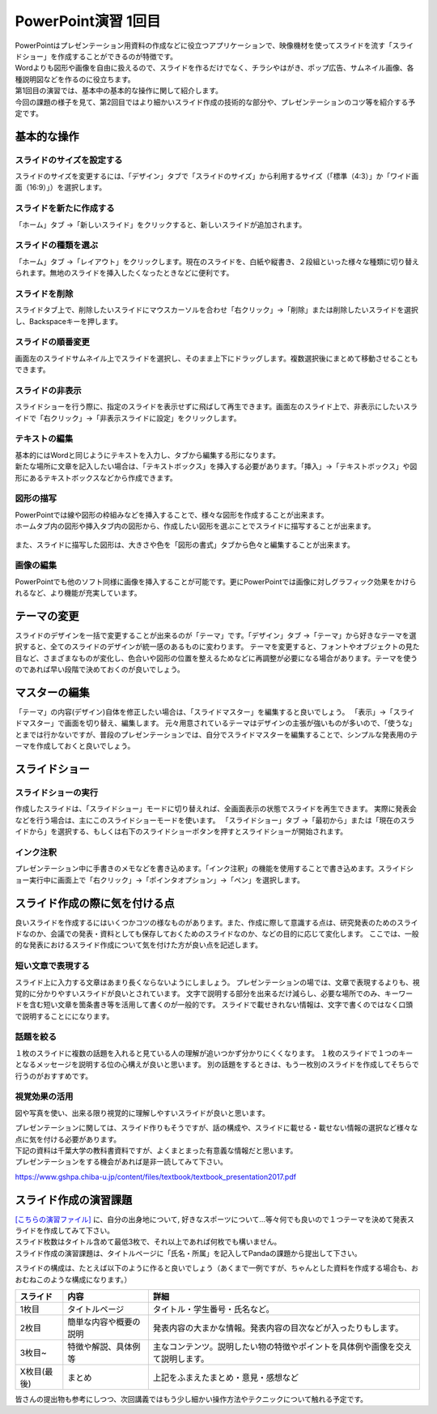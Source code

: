 =============================
 PowerPoint演習 1回目
=============================

| PowerPointはプレゼンテーション用資料の作成などに役立つアプリケーションで、映像機材を使ってスライドを流す「スライドショー」を作成することができるのが特徴です。
| Wordよりも図形や画像を自由に扱えるので、スライドを作るだけでなく、チラシやはがき、ポップ広告、サムネイル画像、各種説明図などを作るのに役立ちます。

| 第1回目の演習では、基本中の基本的な操作に関して紹介します。
| 今回の課題の様子を見て、第2回目ではより細かいスライド作成の技術的な部分や、プレゼンテーションのコツ等を紹介する予定です。

基本的な操作
^^^^^^^^^^^^^^^^^^^^^^^^^^^^^^^^^^^^^^^^^^^^

スライドのサイズを設定する
----------------------------------------------
スライドのサイズを変更するには、「デザイン」タブで「スライドのサイズ」から利用するサイズ（「標準（4:3）」か「ワイド画面（16:9）」）を選択します。

.. figure:: _static/images/powerpoint/slide_size.png

スライドを新たに作成する
----------------------------------------------
「ホーム」タブ →「新しいスライド」をクリックすると、新しいスライドが追加されます。

.. figure:: _static/images/powerpoint/new_slide.png

スライドの種類を選ぶ
-----------------------------------------------
「ホーム」タブ →「レイアウト」をクリックします。現在のスライドを、白紙や縦書き、２段組といった様々な種類に切り替えられます。無地のスライドを挿入したくなったときなどに便利です。

.. figure:: _static/images/powerpoint/layout.png

スライドを削除
-----------------------------------------
スライドタブ上で、削除したいスライドにマウスカーソルを合わせ「右クリック」→「削除」または削除したいスライドを選択し、Backspaceキーを押します。

スライドの順番変更
------------------------------------------
画面左のスライドサムネイル上でスライドを選択し、そのまま上下にドラッグします。複数選択後にまとめて移動させることもできます。

スライドの非表示
------------------------------------------
スライドショーを行う際に、指定のスライドを表示せずに飛ばして再生できます。画面左のスライド上で、非表示にしたいスライドで「右クリック」→「非表示スライドに設定」をクリックします。

.. figure:: _static/images/powerpoint/no_display.png

テキストの編集
-----------------------------------------
| 基本的にはWordと同じようにテキストを入力し、タブから編集する形になります。
| 新たな場所に文章を記入したい場合は、「テキストボックス」を挿入する必要があります。「挿入」→「テキストボックス」や図形にあるテキストボックスなどから作成できます。

.. figure:: _static/images/powerpoint/text.png

図形の描写
-----------------------------------------
| PowerPointでは線や図形の枠組みなどを挿入することで、様々な図形を作成することが出来ます。
| ホームタブ内の図形や挿入タブ内の図形から、作成したい図形を選ぶことでスライドに描写することが出来ます。

.. figure:: _static/images/powerpoint/zukei.png

| また、スライドに描写した図形は、大きさや色を「図形の書式」タブから色々と編集することが出来ます。

.. figure:: _static/images/powerpoint/zukei2.png

画像の編集
-----------------------------------------
| PowerPointでも他のソフト同様に画像を挿入することが可能です。更にPowerPointでは画像に対しグラフィック効果をかけられるなど、より機能が充実しています。

.. figure:: _static/images/powerpoint/picture.png

テーマの変更
^^^^^^^^^^^^^^^^^^^^^^^^^^^^^^^^
スライドのデザインを一括で変更することが出来るのが「テーマ」です。「デザイン」タブ →「テーマ」から好きなテーマを選択すると、全てのスライドのデザインが統一感のあるものに変わります。
テーマを変更すると、フォントやオブジェクトの見た目など、さまざまなものが変化し、色合いや図形の位置を整えるためなどに再調整が必要になる場合があります。テーマを使うのであれば早い段階で決めておくのが良いでしょう。

.. figure:: _static/images/powerpoint/theme.png

マスターの編集
^^^^^^^^^^^^^^^^^^^^^^^^^^^^^^^^
「テーマ」の内容(デザイン)自体を修正したい場合は、「スライドマスター」を編集すると良いでしょう。
「表示」→「スライドマスター」で画面を切り替え、編集します。
元々用意されているテーマはデザインの主張が強いものが多いので、「使うな」とまでは行かないですが、普段のプレゼンテーションでは、自分でスライドマスターを編集することで、シンプルな発表用のテーマを作成しておくと良いでしょう。

.. figure:: _static/images/powerpoint/slidemaster.png

スライドショー
^^^^^^^^^^^^^^^^^^^^^^^^^^^^^^^^
スライドショーの実行
-------------------------------------------
作成したスライドは、「スライドショー」モードに切り替えれば、全画面表示の状態でスライドを再生できます。
実際に発表会などを行う場合は、主にこのスライドショーモードを使います。
「スライドショー」タブ →「最初から」または「現在のスライドから」を選択する、もしくは右下のスライドショーボタンを押すとスライドショーが開始されます。

.. figure:: _static/images/powerpoint/slideshow.png

インク注釈
-------------------------------------
プレゼンテーション中に手書きのメモなどを書き込めます。「インク注釈」の機能を使用することで書き込めます。スライドショー実行中に画面上で「右クリック」→「ポインタオプション」→「ペン」を選択します。

スライド作成の際に気を付ける点
^^^^^^^^^^^^^^^^^^^^^^^^^^^^^^^^^^^^^
良いスライドを作成するにはいくつかコツの様なものがあります。また、作成に際して意識する点は、研究発表のためのスライドなのか、会議での発表・資料としても保存しておくためのスライドなのか、などの目的に応じて変化します。
ここでは、一般的な発表におけるスライド作成について気を付けた方が良い点を記述します。

短い文章で表現する
-------------------------------------
スライド上に入力する文章はあまり長くならないようにしましょう。
プレゼンテーションの場では、文章で表現するよりも、視覚的に分かりやすいスライドが良いとされています。
文字で説明する部分を出来るだけ減らし、必要な場所でのみ、キーワードを含む短い文章を箇条書き等を活用して書くのが一般的です。
スライドで載せきれない情報は、文字で書くのではなく口頭で説明することにになります。

話題を絞る
----------------------------
１枚のスライドに複数の話題を入れると見ている人の理解が追いつかず分かりにくくなります。
１枚のスライドで１つのキーとなるメッセージを説明する位の心構えが良いと思います。
別の話題をするときは、もう一枚別のスライドを作成してそちらで行うのがおすすめです。

視覚効果の活用
------------------------------------
図や写真を使い、出来る限り視覚的に理解しやすいスライドが良いと思います。

| プレゼンテーションに関しては、スライド作りもそうですが、話の構成や、スライドに載せる・載せない情報の選択など様々な点に気を付ける必要があります。
| 下記の資料は千葉大学の教科書資料ですが、よくまとまった有意義な情報だと思います。
| プレゼンテーションをする機会があれば是非一読してみて下さい。

https://www.gshpa.chiba-u.jp/content/files/textbook/textbook_presentation2017.pdf


スライド作成の演習課題
^^^^^^^^^^^^^^^^^^^^^^^^^^^^^^^^^^^^^^^^^^^^
| `[こちらの演習ファイル] <_static/documents/powerpoint/practice.pptx>`_ に、自分の出身地について, 好きなスポーツについて…等々何でも良いので１つテーマを決めて発表スライドを作成してみて下さい。
| スライド枚数はタイトル含めて最低3枚で、それ以上であれば何枚でも構いません。
| スライド作成の演習課題は、タイトルページに「氏名・所属」を記入してPandaの課題から提出して下さい。

スライドの構成は、たとえば以下のように作ると良いでしょう（あくまで一例ですが、ちゃんとした資料を作成する場合も、おおむねこのような構成になります。）

======================================== ======================================== ================================================================================
スライド                                  内容                                     詳細
======================================== ======================================== ================================================================================
1枚目                                     タイトルページ                            タイトル・学生番号・氏名など。
---------------------------------------- ---------------------------------------- --------------------------------------------------------------------------------
2枚目                                     簡単な内容や概要の説明                     発表内容の大まかな情報。発表内容の目次などが入ったりもします。
---------------------------------------- ---------------------------------------- --------------------------------------------------------------------------------
3枚目~                                    特徴や解説、具体例等                       主なコンテンツ。説明したい物の特徴やポイントを具体例や画像を交えて説明します。
---------------------------------------- ---------------------------------------- --------------------------------------------------------------------------------
X枚目(最後)                               まとめ                                    上記をふまえたまとめ・意見・感想など
======================================== ======================================== ================================================================================

皆さんの提出物も参考にしつつ、次回講義ではもう少し細かい操作方法やテクニックについて触れる予定です。
